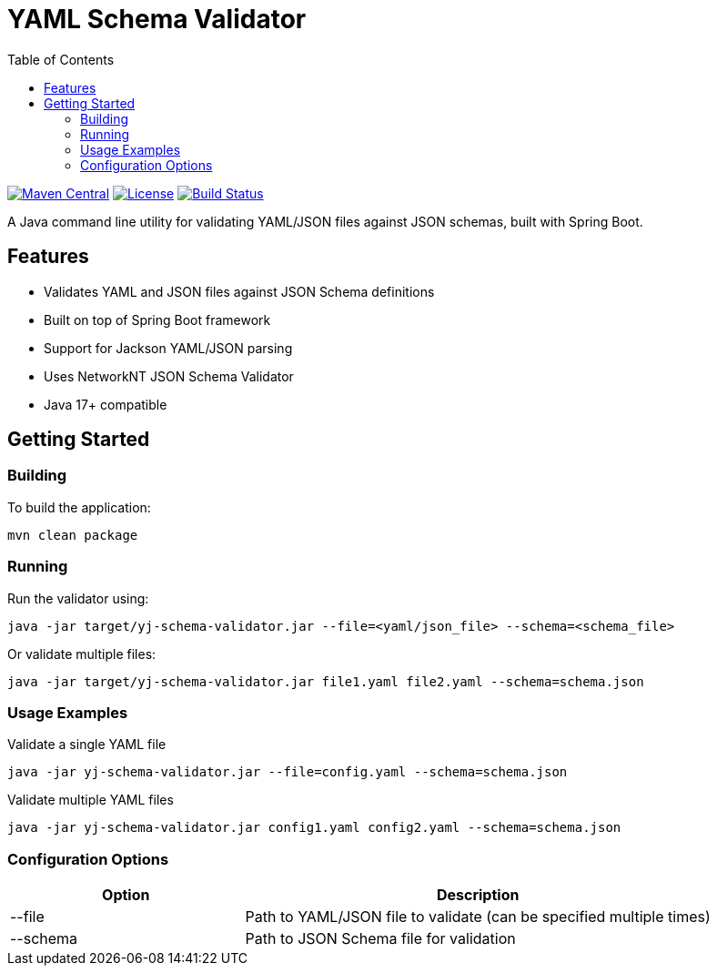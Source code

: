 = YAML Schema Validator
:toc:
:toclevels: 3
:source-highlighter: prettify

image:https://img.shields.io/maven-central/v/org.alexmond/yj-schema-validator.svg?label=Maven%20Central[Maven Central,link=https://search.maven.org/artifact/yj-schema-validator]
image:https://img.shields.io/badge/License-Apache%202.0-blue.svg[License,link=LICENSE]
image:https://img.shields.io/github/actions/workflow/status/alexmond/yj-schema-validator/maven.yml[Build Status,link=https://github.com/alexmond/yj-schema-validator/actions]

A Java command line utility for validating YAML/JSON files against JSON schemas, built with Spring Boot.

== Features

* Validates YAML and JSON files against JSON Schema definitions
* Built on top of Spring Boot framework
* Support for Jackson YAML/JSON parsing
* Uses NetworkNT JSON Schema Validator
* Java 17+ compatible

== Getting Started

=== Building

To build the application:

[source,shell]
----
mvn clean package
----

=== Running

Run the validator using:

[source,shell]
----
java -jar target/yj-schema-validator.jar --file=<yaml/json_file> --schema=<schema_file>
----

Or validate multiple files:

[source,shell]
----
java -jar target/yj-schema-validator.jar file1.yaml file2.yaml --schema=schema.json
----

=== Usage Examples

.Validate a single YAML file
[source,shell]
----
java -jar yj-schema-validator.jar --file=config.yaml --schema=schema.json
----

.Validate multiple YAML files
[source,shell]
----
java -jar yj-schema-validator.jar config1.yaml config2.yaml --schema=schema.json
----

=== Configuration Options

[cols="1,2"]
|===
|Option |Description

|--file
|Path to YAML/JSON file to validate (can be specified multiple times)

|--schema
|Path to JSON Schema file for validation
|===
